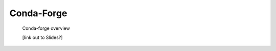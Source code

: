 
.. _conda-forge:


***********
Conda-Forge
***********

 Conda-forge overview

 [link out to Slides?]

.. image:: images/conda-forge.png


